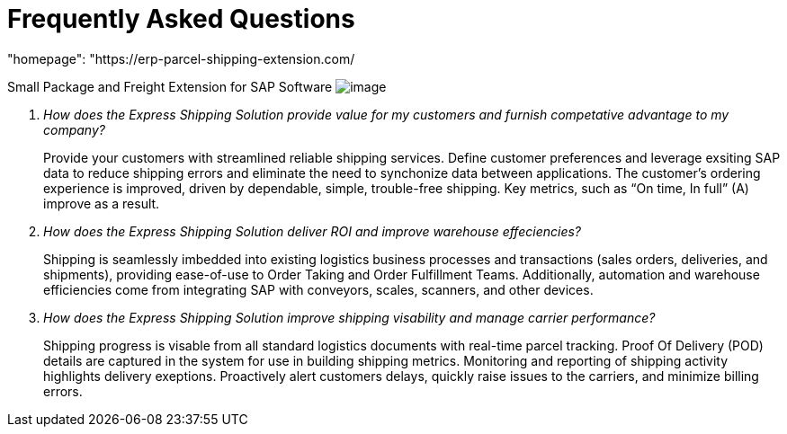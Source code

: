 = Frequently Asked Questions
:showtitle:
:page-navtitle: FAQ
:page-excerpt: Common questions about the Express Shipping Solution are raised and answered here.
:page-root: ../../../
:imagesdir: ../assets
:data-uri:
"homepage": "https://erp-parcel-shipping-extension.com/
////
Images are not embedded in the HTML output by default. If you have image references in your document, you’ll have to save the image files in the same directory as your converted document.

As an alternative, you can embed the images directly into the document by setting the data-uri document attribute.
////

+++
<script type="application/ld+json">
{
    "@context": "https://schema.org",
    "@type": "QAPage",
    "mainEntity": {
      "@type": "Question",
      "name": "What does Google mean by E-A-T.",
      "text": "Within the past few years, Google has started talking a lot about E-A-T in regards to SEO.",
      "answerCount": 1,
      "dateCreated": "2019-08-10T21:11Z",
      "author": {
        "@type": "Person",
        "name": "Patrick Coombe"
      },
      "acceptedAnswer": {
        "@type": "Answer",
        "text": "In SEO, E-A-T stands for expertise, authority, and trustworthiness. It is a term derived directly from Google's own quality raters guidelines.",
        "upvotecount": 1,
        "dateCreated": "2019-08-12T21:11Z",
        "url": "https://elite-strategies.com/learn-seo/on-page-seo/eat-ymyl/",
        "author": {
          "@type": "Person",
          "name": "Patrick Coombe"
        }
      }
    }
  }
  </script>
  +++

Small Package and Freight Extension for SAP Software
image:trucks/truck-06.jpg[image]

[qanda]
How does the Express Shipping Solution provide value for my customers and furnish competative advantage to my company?::

Provide your customers with streamlined reliable shipping services.
Define customer preferences and leverage exsiting SAP data to reduce
shipping errors and eliminate the need to synchonize data between
applications. The customer's ordering experience is improved, driven by dependable, simple, trouble-free shipping. Key metrics, such as “On time, In full” (A) improve as a result.

How does the Express Shipping Solution deliver ROI and improve warehouse effeciencies?::

Shipping is seamlessly imbedded into existing logistics business processes and transactions (sales orders, deliveries, and shipments), providing ease-of-use to Order Taking and Order Fulfillment Teams.  Additionally, automation and warehouse efficiencies come from integrating SAP with conveyors, scales, scanners, and other devices.

How does the Express Shipping Solution improve shipping visability and manage carrier performance?::

Shipping progress is visable from all standard logistics documents with real-time parcel tracking. Proof Of Delivery (POD) details are captured in the system for use in building shipping metrics. Monitoring and reporting of shipping activity highlights delivery exeptions.  Proactively alert customers delays, quickly raise issues to the carriers, and minimize billing errors.